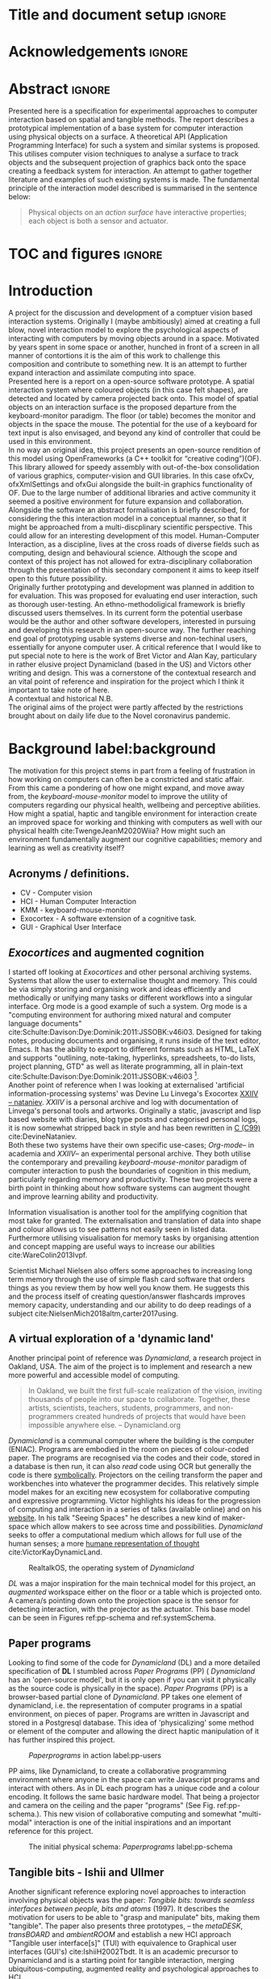 * Title and document setup                                           :ignore:
#+options: h:3 num:t toc:nil \n:nil
#+latex_class: book
#+latex_header_extra: \input{config.tex}
#+latex_header: \input{mytitle}
#+LATEX_HEADER: \setlength{\parindent}{0pt}
#+LATEX_HEADER: \usepackage[margin=1in]{geometry}
#+LATEX_HEADER: \usepackage{emptypage}
#+LATEX_HEADER: \usepackage{enumitem}
# #+LATEX_HEADER: \usepackage[draft]{graphicx}

* other title ideas :noexport:
# #+title:w Describing systems for the exploration of tangible and spatial computer interaction  
# #+title: Spatial memory, embodied thinking, computer vision projection application \\
# #+title: or \\
# #+title: Exploring cognition and interaction in a spatial and physicalised computer environment. \\
# #+title: or \\
* Acknowledgements :ignore:
\renewcommand{\abstractname}{Acknowledgements}
\begin{abstract}
 Thanks to my family, Florent, Chudleigh dwellers, Jamie...
\end{abstract}
\newpage

* Abstract :ignore:
\renewcommand{\abstractname}{Abstract}
#+LaTeX: \begin{abstract}
Presented here is a specification for experimental approaches to computer
interaction based on spatial and tangible methods. The report describes a
prototypical implementation of a base system for computer interaction using
physical objects on a surface. A theoretical API (Application Programming
Interface) for such a system and similar systems is proposed. This utilises
computer vision techniques to analyse a surface to track objects and the
subsequent projection of graphics back onto the space creating a feedback system
for interaction. An attempt to gather together literature and examples of such
existing systems is made. The fundamental principle of the interaction model
described is summarised in the sentence below:

#+begin_quote
Physical objects on an /action surface/ have interactive properties; each object
is both a sensor and actuator.
#+end_quote


# ???An ethnomethodological framework for evaluation and further development
# is proposed???


#+LaTeX: \end{abstract}
* TOC and figures                                                    :ignore:
\tableofcontents
#+latex: \listoflistings \listoffigures
* Introduction

A project for the discussion and development of a comptuer vision based
interaction systems. Originally I (maybe ambitiously) aimed at creating a full
blow, novel interaction model to explore the psychological aspects of
interacting with computers by moving objects around in a space. Motivated by
years spent in some space or another, hunched in front of a screen in all manner
of contortions it is the aim of this work to challenge this composition and
contribute to something new. It is an attempt to further expand interaction and
assimilate computing into space. \\

Presented here is a report on a open-source software prototype. A spatial
interaction system where coloured objects (in this case felt shapes), are
detected and located by camera projected back onto. This model of spatial
objects on an interaction surface is the proposed departure from the
keyboard-monitor paradigm. The floor (or table) becomes the monitor and objects
in the space the mouse. The potential for the use of a keyboard for text input
is also envisaged, and beyond any kind of controller that could be used in this
environment. \\

In no way an original idea, this project presents an open-source rendition of
this model using OpenFrameworks (a C++ toolkit for “creative coding”)(OF). This
library allowed for speedy assembly with out-of-the-box consolidation of various
graphics, computer-vision and GUI libraries. In this case ofxCv, ofxXmlSettings
and ofxGui alongside the built-in graphics functionality of OF. Due to the large
number of additional libraries and active community it seemed a positive
environment for future expansion and collaboration. \\

Alongside the software an abstract formalisation is briefly described, for
considering the this interaction model in a conceptual manner, so that it might
be approached from a multi-discplinary scientific perspective. This could allow
for an interesting development of this model. Human-Computer Interaction, as a
discipline, lives at the cross roads of diverse fields such as computing, design
and behavioural science. Although the scope and context of this project has not
allowed for extra-disciplinary collaboration through the presentation of this
secondary component it aims to keep itself open to this future possibility. \\

Originally further prototyping and development was planned in addition to for
evaluation. This was proposed for evaluating end user interaction, such as
thorough user-testing. An ethno-methodoligical framework is briefly discussed
users themselves. In its current form the potential userbase would be the author
and other software developers, interested in pursuing and developing this
research in an open-source way. The further reaching end goal of prototyping
usable systems diverse and non-techinal users, essentially for anyone computer
user. A critical reference that I would like to put special note to here is the
work of Bret Victor and Alan Kay, particulary in rather elusive project
Dynamicland (based in the US) and Victors other writing and design. This was a
cornerstone of the contextual research and an vital point of reference and
inspiration for the project which I think it important to take note of here. \\

A contextual and historical N.B. \\

The original aims of the project were partly affected by the restrictions
brought about on daily life due to the Novel coronavirus pandemic.

* Background label:background

The motivation for this project stems in part from a feeling of frustration in
 how working on computers can often be a constricted and static affair. From
 this came a pondering of how one might expand, and move away from, the
 /keyboard-mouse-monitor/ model to improve the utility of computers regarding
 our physical health, wellbeing and perceptive abilities. How might a spatial,
 haptic and tangible environment for interaction create an improved space for
 working and thinking with computers as well with our physical health
 cite:TwengeJeanM2020Wiia? How might such an environment fundamentally augment
 our cognitive capabilities; memory and learning as well as creativity itself?
 
** Acronyms / definitions.
- CV - Computer vision
- HCI - Human Computer Interaction
- KMM - keyboard-mouse-monitor
- Exocortex - A software extension of a cognitive task.
- GUI - Graphical User Interface
** /Exocortices/ and augmented cognition

I started off looking at /Exocortices/ and other personal archiving systems.
Systems that allow the user to externalise thought and memory. This could be via
simply storing and organising work and ideas efficiently and methodically or
unifying many tasks or different workflows into a singular interface. Org mode
is a good example of such a system. Org mode is a "computing environment for
authoring mixed natural and computer language documents"
cite:Schulte:Davison:Dye:Dominik:2011:JSSOBK:v46i03. Designed for taking notes,
producing documents and organising, it runs inside of the text editor, Emacs. It
has the ability to export to different formats such as HTML, LaTeX and supports
"outlining, note-taking, hyperlinks, spreadsheets, to-do lists, project
planning, GTD" as well as literate programming, all in plain-text
cite:Schulte:Davison:Dye:Dominik:2011:JSSOBK:v46i03 [fn:2]. \\

Another point of reference when I was looking at externalised 'artificial
information-processing systems' was Devine Lu Linvega's Exocortex [[https://wiki.xxiivv.com/site/nataniev.html][XXIIV --
nataniev]]. /XXIIV/ is a personal archive and log with documentation of Linvega's
personal tools and artworks. Originally a static, javascript and lisp based
website with diaries, blog type posts and categorised personal logs, it is now
somewhat stripped back in style and has been rewritten in [[https://en.wikipedia.org/wiki/C99][C (C99)]]
cite:DevineNataniev. \\

Both these two systems have their own specific use-cases; /Org-mode/-- in
academia and /XXIIV/-- an experimental personal archive. They both utilise the
contemporary and prevailing /keyboard-mouse-monitor/ paradigm of computer
interaction to push the boundaries of cognition in this medium, particularly
regarding memory and productivity. These two projects were a birth point in
thinking about how software systems can augment thought and improve learning
ability and productivity. \\

# ** Nielsen: augmenting ltm and using ai to augment human-i ??????

Information visualisation is another tool for the amplifying cognition that most
take for granted. The externalisation and translation of data into shape and
colour allows us to see patterns not easily seen in listed data. Furthermore
utilising visualisation for memory tasks by organising attention and concept
mapping are useful ways to increase our abilities cite:WareColin2013Ivpf.

Scientist Michael Nielsen also offers some approaches to increasing long term
memory through the use of simple flash card software that orders things as you
review them by how well you know them. He suggests this and the process itself
of creating question/answer flashcards improves memory capacity, understanding
and our ability to do deep readings of a subject
cite:NielsenMich2018altm,carter2017using.

** A virtual exploration of a 'dynamic land'

Another principal point of reference was /Dynamicland/, a research project in
Oakland, USA. The aim of the project is to implement and research a new more
powerful and accessible model of computing.

#+begin_quote

In Oakland, we built the first full-scale realization of the vision, inviting
thousands of people into our space to collaborate. Together, these artists,
scientists, teachers, students, programmers, and non-programmers created
hundreds of projects that would have been impossible anywhere else.
-- Dynamicland.org 

#+end_quote


/Dynamicland/ is a communal computer where the building is the computer (ENIAC).
Programs are embodied in the room on pieces of colour-coded paper. The programs
are recognised via the codes and their code, stored in a database is then run,
it can also /read/ code using OCR but generally the code is there [[https://thenewstack.io/dynamicland-rethinks-computer-interfaces/][symbolically]].
Projectors on the ceiling transform the paper and workbenches into whatever the
programmer decides. This relatively simple model makes for an exciting new
ecosystem for collaborative computing and expressive programming. Victor
highlights his ideas for the progression of computing and interaction in a
series of talks (available online) and on his [[http://worrydream.com][website]]. In his talk "Seeing
Spaces" he describes a new kind of maker-space which allow makers to see across
time and possibilities. /Dynamicland/ seeks to offer a computational medium
which allows for full use of the human senses; a more [[https://vimeo.com/115154289][humane representation of
thought]] cite:VictorKayDynamicLand. \\

#+caption: RealtalkOS, the operating system of /Dynamicland/
#+ATTR_LATEX: :width 12cm
[[file:assets/realtalk-os.jpg]]  


/DL/ was a major inspiration for the main technical model for this project, an
/augmented/ workspace either on the floor or a table which is projected onto. A
camera/s pointing down onto the projection space is the sensor for detecting
interaction, with the projector as the actuator. This base model can be seen in
Figures ref:pp-schema and ref:systemSchema.

*** Dynamiclands opensource model :noexport:

** Paper programs 

Looking to find some of the code for /Dynamicland/ (DL) and a more detailed
specification of *DL* I stumbled across /Paper Programs/ (PP) ( /Dynamicland/
has an 'open-source model', but it is only open if you can visit it physically
as the source code is physically in the space). /Paper Programs/ (PP) is a
browser-based partial clone of /Dynamicland/. PP takes one element of
dynamicland, i.e. the representation of computer programs in a spatial
environment, on pieces of paper. Programs are written in Javascript and stored
in a Postgresql database. This idea of 'physicalizing' some method or element of
the computer and allowing the direct haptic manipulation of it has further
inspired this project. \\

#+ATTR_LATEX: :width 12cm  :float
#+caption: /Paperprograms/ in action label:pp-users
[[file:assets/pp_action2.png]]

PP aims, like Dynamicland, to create a collaborative programming environment
where anyone in the space can write Javascript programs and interact with
others. As in DL each program has a unique code and a colour encoding. It
follows the same basic hardware model. That being a projector and camera on the
ceiling and the paper "programs" (See Fig. ref:pp-schema.). This new vision of
collaborative computing and somewhat "multi-modal" interaction is one of the
initial inspirations and an important reference for this project.


#+caption: The initial physical schema: /Paperprograms/ label:pp-schema
#+ATTR_LATEX: :width 10cm :float
[[file:assets/pp-diag.png]]

** Tangible bits - Ishii and Ullmer

Another significant reference exploring novel approaches to interaction
involving physical objects was the paper: /Tangible bits: towards seamless
interfaces between people, bits and atoms/ (1997). It describes the motivation
for users to be able to "grasp and manipulate" bits, making them "tangible". The
paper also presents three prototypes, – the /metaDESK/, /transBOARD/ and
/ambientROOM/ and establish a new HCI approach "Tangible user interface[s]"
(TUI) with equivalence to Graphical user interfaces (GUI's) cite:IshiiH2002Tbdt.
It is an academic precursor to Dynamicland and is a starting point for tangible
interaction, merging ubiquitous-computing, augmented reality and
psychological approaches to HCI.

** Implementation and abstraction label:implement_and_abstraction

In the SAGE Handbook of Digital Technology Research's chapter on Haptic
interfaces design parameters are listed:

#+ATTR_LATEX: :options [noitemsep]
- Cutaneous Perception
- Frequency
- Duration
- Rhythm
- Location
- Intensity
- Texture
- Kinesthetic Perception
- ...

These parameters present considerations for the design of such interfaces but
also a formalisation of haptic interaction in the abstract
cite:HigginsSteve2015TSho. It takes the possible elements of 'hapticity' and
lays them out. This motivated a second outcome to the implementation itself, to
construct a /formal/ specification for spatial and tangible interaction so as to
describe the elements conceptually. This could then be used for further
development of similar systems and allow for multi-disciplinary scientific
experimentation. The benefits of having such a blueprint would be to present
spatiality and tangibility (in relation to HCI) formally so as to allow for
identification of elements for use. \\

Future researchability potential.
cite:LazarJonathan2017RMiH

*** notes :noexport:
Moving from implementation to abstraction

Ethnomethodology

Embodied Cognition

Haptic interfaces


- Touch is bi-directional, percieve and actuate via touch
  - Touch is an input and output tool in HCI
- Also can be active and passive. Exploration of object vs /passive/ eg
  vibrotactile actuators in a mobile phone vibrating when phone rings.
- Standardised keyboard shortcuts
- In cog sci looking to explore the phenomena on a cognitive level while in HCI
  approach we are looking to formalise the computational interaction system /
  schema
  
** Multi-modal interaction

#+caption: Multi-modal painting
#+ATTR_LATEX: :width 14cm 
file:assets/multi-modal-proj.jpg

An experimental [[https://locua.github.io/posts/install-y1.html][project]] I produced in 2017 has also informed the direction of
this project. This work was a multi-modal paint program; where hand movements
and facial expressions controlled different parameters of a paint program. This
included colour, size and position of the stroke. Additionally the different
modes of input were also controlling parameters on a looping synthesizer. The
installation was multi-modal in input and output. It was an artwork in outlook
and formed an initial experiment in designing interaction. The work was
particularly successful with children, who seemed to quickly get the hang of the
controls. It also included the combination of a variety of inputs to interaction
with a variety of outputs. Thought not necessarily the most effective or widely
applicable it explored the capabilities of some more unusual interactive modes.

#+caption: Multi modal schematic
#+ATTR_LATEX: :width 15cm
[[file:assets/multi-modal-proj-diag.jpg]]

** MIT Prof - tangible media group                                :noexport:
http://tangible.media.mit.edu/projects/

** Computational creativity? :noexport:

* Specification and context
** Brief
To sum up the fundamental principle of the style of interaction that this
document aims to describe is summarised in the sentence below.

#+begin_quote
Physical objects on an /action surface/ have interactive properties; each object
is both a sensor and actuator.
#+end_quote

I provide this foundation so as to differentiate it from commonly used
contemporary systems. It highlights that a 'live' surface will act as a space
where objects are augmented with additional properties i.e. input and output to
a computer system. \\

** Technical 
As in the original specification the aim was to create a system for spatial
interaction. Initially I imagined it to work on a table top surface (in the end
it was developed on a floor mat due to considerations in my development
environment; see Chapter ref:projectindepth). The other principle component was
that interaction would be based on the placement and movement of objects around
the work-surface. The position and movements of these objects would be picked up
by a camera and actuated by a projector; both situated above the surface looking
down onto it. A horizontal setup would also be possible, with for example,
magnetised components keeping the objects to a board. Alongside the spatial
objects a computer keyboard may be used for additional input such as inputting
text or formatting. \\

The original specification involved using /Paper Programs/ and build on top of
this. With the /PP/ system, I planned to write a program/s to explore the
psychology of interaction with such a system. This could take the form of a
game-like psychology experiment. Rather than risk attempting a psychology
thesis, within a computing project focus has been put on creating and exploring
the implementation and formalisation of the interaction model itself. Due to
technical issues with /PP/ and the motivation to explore an alternative
interaction model, I decided to implement the system using [[https://openframeworks.cc/download/][*openFrameworks*]], a
C++ toolkit for experimental application development. I chose this framework as
it has straightforward 'out of the box' graphics capabilities as well as
numerous add-ons. These include /OpenCV/ cite:opencv_library wrappers and GUI
libraries as well as an active community of users. This combination in one
framework seemed suitable for quick experimentation and prototyping for this
project. Other C++ libraries were to be considered; Cinder and OpenCv as well as
just OpenCv. The physical setup would include a Projector and HD webcam and
computer for running the application. See Fig. ref:systemSchema for the software
and hardware schematic for this technical conception. \\

** Design considerations

An important design consideration that has driven this project is accessibility.
From my research into similar projects an aim was to create a platform, that
would be open source and easily setup, so that others could easily run and
further develop it. This was another reason for using [[https://openframeworks.cc/download/][openFrameworks]] which is
cross platform (Windows, OSx, IOS and Linux). This would mean with minor or no
modification of the code, it could be run on all the major desktop platforms.
The hardware requirements are also the kind which are either cheaply
(relatively) sourced or commonly available in educational institutions (one of
the target areas for which further development was envisioned). \\

Due to the limited scope of this project in both time and academic context a
secondary theoretical component is conceived[fn:1]. This is in the form of a
theoretical specification and API for this project and similar systems. As
discussed previously (ref:implement_and_abstraction) a set of parameters and
variables can form a useful part of a conceptual illustration and formalisation.
This would include diagrammatic illustrations of different classes representing
elements of the system, such as I/O and transformable objects. \\ 

#+caption: Abstract system schema label:abstractSystemSchema  
#+ATTR_LATEX: :width 11cm :float 
[[file:assets/abstract-system-schema.png]] 

The formalisation will address how various aspects of this interaction model can
distribute and externalise cognitive work. /Annotating/ (such as crossing out or
underlining) and /Cogntive tracing/ (manipulating items into different orders or
structures) are two methods for externalising cognition. These two methods and
others methods will be connected to elements of the interaction model.
cite:SharpHelen2019IDBH

** Users

As an academic and open-source software design project the intended audience for
the work can be split into two categories. This would be open-source developers
and technologists and academics working in the fields of HCI and other related
disciplines such as Cognitive Science and Psychology. \\

As an open-source project this project aims to attract programmers interested in
exploring new models for interaction. How can a desk or room be transformed into
a new interactive medium. Those with specialisations in different areas of
computing and beyond could contribute to different branches of advancement. To
present outcome as an open project gives scope for further development which the
scope and context of this thesis has not allowed for.

With the theoretical outcome an academic audience is intended. Scientific
exploration of the ideas in this report could allow for optimisation of the
purported benefits and modelling of interaction. Cross over between these two
above distinctions is also likely and this project hopes to sit at the
intersection of the two.

* Project in depth label:projectindepth

** Finalised design

After the testing of different software and approaches (detailed in Chapter
ref:creativeproc) the setup for the software outcome was chosen. This is
illustrated in Fig. ref:systemSchema. The hardware used was an *Epson EH-TW650*
*3LCD*, a *Logitech C920* HD Webcam and a laptop running Ubuntu Linux (18.04
LTS). The projector was secured to the ceiling with a mount and all cables were
extended to the floor. The projector setup can be seen in Appendix I, Fig
ref:projncam. All the source code can be found at the following: [[https://gitlab.doc.gold.ac.uk/ljame002/dynamic-cognition][Gitlab link]]. \\

The software architecture consists of three classes:
#+ATTR_LATEX: :options [noitemsep]
- ~ofApp~, creates the GUI interface window with controls for tweaking CV
  settings and input parameters
- ~Projector~, this class creates the projector window.
- ~State~, this class stores variables that can be shared between the
  ~Projector~ and ~ofApp~ classes.

#+caption: Finalised system schema label:systemSchema  
#+ATTR_LATEX: :width 10cm
[[file:assets/project-schema-final.png]]

** Implementation details

*** Computer vision and fundamentals

The first essential component to get working was the computer vision. The core
of this involves doing blob tracking for each colour in the ~targetColours~
and calling ~findContours~, passing in (by reference) the cropped pixel
array using the corresponding ~contourFinder~ object. Therefore, we loop five
array, an ~ofPixels~ object containing the camera pixel data for the active
detection region.

#+caption: Computer Vision with ofxCv  label:ofxCvCv
#+begin_src cpp
// Check new frame 
if(cam.isFrameNew()) {
    // Loop for number of colours and track target colours
    for(int i = 0; i < num_colours; i++){
        // if finding: find // cv on / off
        if(ss->find) ss->contourFinders[i].findContours(camPix);
    }
}
#+end_src
\\ 

Five different colours were chosen as it is the same as in /PP/. Given its
identical hardware setup it seemed a good number. Having more colours means
thresholds will be lower so as to distinguish between less distinct colours; for
example pink and red. The contour finder has a number of parameters which allow
for fine grained control over the tracking. They are listed below:

#+ATTR_LATEX: :options [noitemsep]
- ~TargetColor~
- ~Threshold~
- ~MinArea~
- ~MaxArea~
- ~MinAreaRadius~
- ~MaxAreaRadius~
  
Architecturally the application is comprised of two windows the *GUI* and
*Projector*, represented in two classes ~ofApp~ and ~Projector~ respectively.
The *GUI* window is a control panel for the computer vision (CV) tracking.
Controls for the CV parameters are available in the *GUI* window, as handles to
crop the active region of the camera frame were the CV happens. In the
screenshot (Fig. ref:guiwindow) the tracking parameters are seen on the left and
the target colours are on the right. In the centre the rectangle with the pink
circles on upper left and bottom right corners is the active detection region.
\\

#+caption: GUI window. label:guiwindow 
#+ATTR_LATEX: :width 15cm
[[file:assets/gui-window2.jpg]] 

The other main window used is in the *Projector* class. This deals with the
display of the reaction surface. The crux of what this class achieves is in the
mapping and locating of the various colour blobs detected by the
~ContourFinder~'s. This is shown in the code block ref:pf. The ~contourFinders~
are accessed via the ~State~ class [fn:3]. All of the areas of interest are
looped over and their /centroids/ accessed. The locations are mapped to the
projector window size and aspect ratio and the colour index is stored. \\

#+caption: Crucial projector code. label:pf
#+begin_src cpp
for (auto j = 0; j < ss->contourFinders[i].getBoundingRects().size(); j++) {
  cv::Point2f p_;
  cv::Point3f p__;
  // Get centre of blob
  p_ = ss->contourFinders[i].getCenter(j);
  // map cropped camera to window
  p__.x = ofMap(p_.x, 0, ss->width_height.x, 0, mw);
  p__.y = ofMap(p_.y, 0, ss->width_height.y, 0, mh);
  // Store location and colour index
  p__.z=i;
  blobs.push_back(p__);
#+end_src

An example of detection and a corresponding projection can be seen in Appendix I
(Figure ref:serve_project).

*** Settings
To allow for tweaking and debugging during further development there is the
ability to save the settings of the computer vision parameters. This uses the
ofxXmlsettings addon. In the ~setup()~ method of the ~ofApp~ class we load and
loop over the settings. There is also a function, ~saveSettings()~, which allows
one to save settings at any time. This is assigned to the =s= key.

*** GUI keyboard shortcuts
The GUI interface some other functionality that it is relevant to briefly
describe. The keyboard shortcuts allow for various controls of the interface. A
chequerboard and corner markers can be toggled on the projector window. A simple
zoom mode can be enabled but is not very functional. There is also some
interfacing for v4l2-ctl, a CLI application for controlling the settings on the
camera. This allows for quick and dynamic controlling exposure and other
settings, which can be useful when getting an optimal image for colour and blob
detection. The full list of shortcuts is listed below.

#+ATTR_LATEX: :options [noitemsep]
- Toggle keyboard shortcuts with =k=
- Toggle tracking with =t=
- Toggle corners on projection window with =c= 
- Toggle chequerboard on projection window with =C=
  - Useful for keystone calibration
- Reset camera settings to default with =r=
- Toggle zoom mode with =z=
  - Doesn't work in a useful way
- Increment and decrement exposure with =+= and =-=
  - Only works if v4l2-ctl is installed 
- Toggle fullscreen with =f=
- Save settings with =s=
** Abstract specification label:abstractspec

Here I will discuss the theoretical segment. This is brief speculative look at
how we can and might further model the elements of interaction in a formal way.
It is split into three parts: data structures, physical elements and sensory
devices. This offers three different perspectives on the abstraction and
formalisation process.

*** Sensory devices
Identified here are four main parameters that one can think of as input or
sensor categories to the camera and processing algorithms. They are listed
below. These parameters can be variously tweaked and manipulated to interact
with a program. There can be cross over between these categories, such as with
pattern and shape, where patterns can be combinations of shapes and shapes which
make up patterns. They can also be combined in various ways so as to produce
interaction. In fact they will likely be most useful when combined as it
stretches the possible arrrangements and states that can be created.

#+ATTR_LATEX: :options [noitemsep]
- Colour
- Shape
- Location
- Relative position and arrangement
- Pattern

For example, as in the Colour Locator prototype different arrangements of
coloured shapes can act as marker points for location in the space. Different
combinations of these shapes can become symbolic for objects or images that the
program associates with them.

*** Data structures

Here are the theoretical data structures. These focus around the sensory
parameters described above.

#+begin_src cpp
Template Colour {
	vector<int> HSB_VALUE || RGB_VALUE;
	int ALPHA_VALUE;
}
Template Shape {
	int SIDES;
	vector<int> ANGLES;
}
Template Location {
	int X;
	int Y;
}
Template Pattern {
	vector<int> VALUES;
}
#+end_src
	
It can also be useful to think about what the data structures or higher level
combinations of the data structures might represent. What analogues of GUI
elements or other digital structures could they correspond to?

*** Physical elements

When building the Colour Locator system felt circles in five different
colours were used. This model could also be expanded beyond the scope of the
setup in the Colour Locator. Here we use a camera for detection but other kinds
of sensors would be equally useful. A depth sensor would be great for stability
only tracking colour that is at a specific distance from the sensor.

** Relative point mapping label:relpointalgo

Another element of the software outcome is this elementary algorithm for finding
pairs of points. It looks for pairs of points that are less than some distance
away from each other and then collects them and stores them in an array. This
algorithm is currently very slow, with a worst case algorithmic complexity of
roughly $O(k*n^2)$, where $n$ is the number of points (blobs) and $k$ is the
number of pairs [fn:4]. See Listing. ref:mapAlgo for the code.  cite:CormenThomas2009Ita 



#+caption: Algorithm for mapping and connecting points. label:mapAlgo
#+begin_src cpp
vector<vector<int>> Projector::findPairs(vector<cv::Point3f> &blobs) {
  vector<vector<int>> pairs;
  for (int i = 0; i < blobs.size(); i++) {
    for (int j = 0; j < blobs.size(); j++) {
      if (i != j) {
        float dist = ofDist(blobs[i].x, blobs[i].y, blobs[j].x, blobs[j].y);
        if (dist < 400) {
          // Loop over pairs
          bool _found = false;
          for (int k = 0; k < pairs.size(); k++) {
            vector<int>::iterator iti, itj;
            iti = find(pairs[k].begin(), pairs[k].end(), i);
            itj = find(pairs[k].begin(), pairs[k].end(), j);
            // Check pair has already been found
            if (iti != pairs[k].end() && itj != pairs[k].end()) {
              // Push pair to pairs
              // pairs.push_back({i, j});
              _found = true;
            }
          }
          if (!_found)
            pairs.push_back({i, j});
        }
      }
    }
  }
  return pairs;
}
#+end_src

** API

In the software outcome there is only a rudimentary "API" which is to access the
colour points. It can only be accessed inside the program itself at the current
time; there is no external API. There is no networking or connectivity. For each
detected blob you have its colour-id (a number from 1 to 5 corresponding to each
of the tracked colours), location (x and y coordinates). These active points
form the basis with which to build other augmentation on top of. In the current
version of the software these values are stored in a simple 3 dimensional vector
from the *openCv* library (~cv::Point3f~) (see Fig. ref:pseudoapi). \\

#+caption: Accessing the the parameters for point 'n' label:pseudoapi
#+begin_src cpp
ss->blobs[n].x // X position
ss->blobs[n].y // Y position
ss->blobs[n].z // Colour id
#+end_src

A simple proposed class for each blob seen in Fig. ref:pointClass. Having this
as a class would be useful for extensibility. It may remain a relatively simple
class as other processing could be done on top of the colour point detection.

#+caption: Proposed point class. label:pointClass
#+begin_src cpp
class colourPoint {
    public:
        colourPoint(loc, col_id){
             location=loc;
             colourId=col_id;
        }
    Point2f location;
    int colourId;
}
#+end_src

* Creative process and software testing label:creativeproc

** Inspiration

The project has been heavily inspired by other software and research as
previously acknowledged. The basic idea behind this project is to describe and
implement an open-source version in /openFrameworks/ (OF). The projects that
inspired this one were physically unavailable; being in the US. /Paperprograms/
(PP) was available to download but as described below it was not suitable for
this idea. The objective was to aim for lower level architecture, in both language
and theory. Create a ground system with which to build many different types of
software on top of, all utilising the spatial model of interaction. \\

** Paperprograms testing

As mentioned, /PP/ was a starting point for testing but it was stable enough to
develop on. It also suffers from being quite slow, due to the Computer Vision
and graphics being done in the browser (it uses a version of OpenCv compiled to
[[https://webassembly.org/][WebAssembly]]) cite:JpPaperPrograms. While WebAssembly has the scope for doing
high-performance computation in the browser but I found there was still a
significant lag from detecting papers to projecting back down on to them.
Another branch which had implemented bl ob detection on the GPU I also found to
be slow and unstable ([[https://github.com/janpaul123/paperprograms/pull/28][Linkto pull request]]), this may have been due to my
lighting and camera setup. \\

After testing with /PP/ and finding it to be unstable and difficult to develop
on Cinder and OpenCV were considered. Another reason for moving away from /PP/
was it already being a fully fledged system in itself. It has potential for
developing some interesting tools collaboratively but for this solo project
working alone the social aspect would not be utilised. It is intended, like
Dynamicland as a tool for computing, but the goal of this project is to abstract
the model and open it to use beyond doing computing itself. Again DL and PP also
have this in spirit too but this aimed to be lower level.

** OpenCv and Cinder

Some early testing in vanilla c++ and the OpenCv library was also done. See [[https://gitlab.doc.gold.ac.uk/ljame002/dynamic-cognition/-/tree/master/opencv_testing][this
link]] for these files. This involved using OpenCv without another framework but
found OF had more available in close reach. Cinder (a similar c++ framework) was
also considered but certain libraries for graphics didn’t seem to be working so
stuff with OF.

** ofxPiMapper, projection mapping issue.

There is an open branch for called [[https://gitlab.doc.gold.ac.uk/ljame002/dynamic-cognition/-/tree/pimapper][pimapper]] which is where it is intended to
remerge some earlier commits. This early work was changing around the projector
setup to include [[https://ofxpimapper.com/][ofxPiMapper]] for doing some projection mapping. For the final
outcome no projection mapping is implemented as such, other that the controls
for the detection/projectoin area (See the GUI window in Fig. ref:guiwindow).
This only has controls for the controlling the size and position of the active
area, not the orientation or exact corners. Using the homography avaiable in
ofxPiMapper would mean for more control when changing this active region as well
as precise and simple mapping to it. In the current setup keystone calibration
on the projector is required which works fine but can be awkward to achieve (see
ref:videokeystone) for this.


** Design and development

Creative processes of this project has been goverened by building on the
principles originating in the background research and the specification. It was
also influenced as the project developed by technical compelxity in the given
timeframe and the outcome was refactored to include this.

*** Prototyping
The project is itself in prototypical form. More prototyping of actuation
reponses would have been useful ideation, as this has happened as the project
has developed rather than in a more structured manner. Before further
development further prototyping would be done, particularly of projection
reponses.

** Other testing

***  Natural light versus synthetic.

As seen in Fig. ref:projncam. The camea and projector were setup next to a
hanging light. This was an important component for stability in tracking. At
night the light is obviously needed for lighting the space, but in the daytime
it is also necessary for creating a stability of light. If the natural light was
used only the colour tracking would be much less stable. If a body disrupted the
natural light source for a moment the tracking would struggle to pick up the
same colours after the disruption. With the hanging light turned on this was not
a problem. \\

A future design consideration relating to tracking and stability would be to
consider a sensor capable of tracking depth, such as a Kinect. This would allow
for detection objects at a certain range and would mean there would be less
disruption to the tracking. This was used in the MultiModal project
(ref:multimodalpro). In this project a higher resolution camera was chosen to do
the tracking without any depth sensing cabailities. This trade off could be
explored in further development. \\

*** Slow algorithms
As discussed in briefly in ref:relpointalgo there is issues with the complexity
of algorithm for finding pairs of points of a certain distance from eachother.
This could be improved fairly quickly with further development and insight.

** Raspberry pi testing label:pitesting
Some testing on the raspberry pi has also been carrried out (see Fig.
ref:pitest). This was on a Raspberry pi 4 running Raspbian and openFrameworks
(armv6). There are points for accessibility here as it ran out of the box
without configuration. Speed was an issue though. There was a big delay in
framerate on the camera and the reponse on the projector window was lagging. An
interesting experiement this shows there is a good deal of effciency
improvements that could be made. It could be that it would always struggle on
the relatively slow processing capability of the pi but currently, it is
unusable on that platform.

* Debugging and problem solving 
** Main technical issues 
** Problem solving

* Evaluation and Conclusions label:evaluation
In conclusion a solid prototype is for spatial and tangible interaction is
presented. There is extensive scope for future development and various
strategies are detailed in the sections below.

** Practicality of current setup

*** Algorithms

Elements of the current software do pose some important points for further
devlopment. Efficient algorithms for identifying clusters of points are an
essential for more advanced combinations of the sensory parameters. These will
be needed for a more stable system. As mentioned previously
(ref:debuggingcolourtracking) currently single blobs are can easily be disrupted
by noise and interaction from the user. Algorithmically locating higher level
patterns amongst the coloured blobs will solve this issue. In Paperprogams and
Dynamicland sheets of paper are lined with dots and the patterns of these
colours encode an indentity for each program. Similarly another algorithm could
use some sort of pattern recognition to identify such encodings. When tested on
the Raspberry pi there it was unusably slow (ref:pitesting) so there is plenty
of room for improvement. \\

Envisaged in the Colour Locator were to have different encodings to represent
corresponding “TUI (tangible user interface)” elements cite:IshiiH2002Tbdt. For
example a combination of three red points and two green in a row instantiate a
*handle clas* which could be used to display a block of text. Another pattern
might represent an *image class* which displays an image. This could lead to one
development of the in itself would be way of creating user interfaces, on top of
this spatial model.

*** Depth camera

A depth sensor could be useful as discussed (ref:lightissues) for a more stable
system. However there would be a trade between potential use and the
accessibility of the system, as this would add the need for more equipment and
cost. Some testing could be done with different and easily sourced sensors to
final a practical solution.

** Branch ideas
In the original aims there was some hope to build some simple tools with CL. One
idea from was for a tool for memory, taking inspiration from Anki, a program for
doing spaced-repetition of flash cards. A couple of sources purport good results
for increasing memeory capacity cite:brownhanson,NielsenMich2018altm and it
seemed a good candiate translating into CL’s model.

** Psychological aspects

The psychological aspects that were originally discussed and speculated on in
Chapter ref:background, have not been explored in detail. Apart from the overall
design being aimed at the psychological modes of interaction, this has been left
out of scope due to focus on computing. Some relevant points for evaluation and
development of the project from a psychological persepective are discussed
below.

*** Memory :noexport:

** Secondary outcome
The theoretical outcome (ref:abstractspec) was a brief addition to the software
Colour Locator (CL). Intended as a formal conceptual summary of the design and
developmental aims of CL it aims for to better describe these points.

** Social aspects. Proposed social evaluation

Originally social surveying was to be used in evaluation. This would involve
surveys and conversation analysis cite:SharpHelen2019IDBH to assess various
aspects of the system. This would regard usability, any benefits and difficults
with use. This was not carried out as CL will only be of interest to developers
in its current state.

** Future scope for software development

** Survey?

* Research notes :noexport:
** SAGE GUIDEBOOK for digital technology research
*** Theories of embodiment in HCI
*** Haptic interfaces
"the widgets cannot provide the haptic response that physical objects do when
touched or clicked. By adding haptic feedback to user interfaces, we can
recreate the physical sensation of pressing a button, holding a ball or even
create completely new touch sensations."

*** ethno methodology
- Propose and trial ethnomethodological framework for project evaluation
* Links :noexport:
- http://web.mit.edu/ebj/www/JPER.pdf - similar project - urban planning workbench
- Sage digital tech research handbook
  - embodied interaction
  - haptic interfaces
  - ethnomethodology 

* Appendices

** Appendix I: Additional images
#+caption: Camera and projector secured on ceiling. label:projncam
#+ATTR_LATEX: :width 15cm :float
[[file:assets/camproj.jpg]]

#+caption: Detection and Corresponding projection. label:serve_project
#+ATTR_LATEX: :width 15cm :float t
[[file:assets/serve_project.jpg]]

#+caption: Testing on Raspberry Pi 4. label:pitest
#+ATTR_LATEX: :width 17cm :float 
[[file:assets/pitest.jpg]]

* Bibliography :ignore:

bibliographystyle:ieeetr
bibliography:references.bib

* Footnotes

[fn:4] This may not be precise but the main takeaway is that is not scalable. It
runs well with a few points and tight thresholds but it becomes very slow if there
is many points of interest.

[fn:3] This is the third class which allows for the sharing of variables and
objects between the ~GUI~ and ~Projector~ classes. It is consists of a Shared
Pointer to the State class, ~shared_ptr<State>~, which is passed as an argument
to the ~GUI~ and ~Projector~ classes.


[fn:1] Due in part to the ongoing Coronavirus pandemic.
[fn:2] This document is produced with org-mode.



